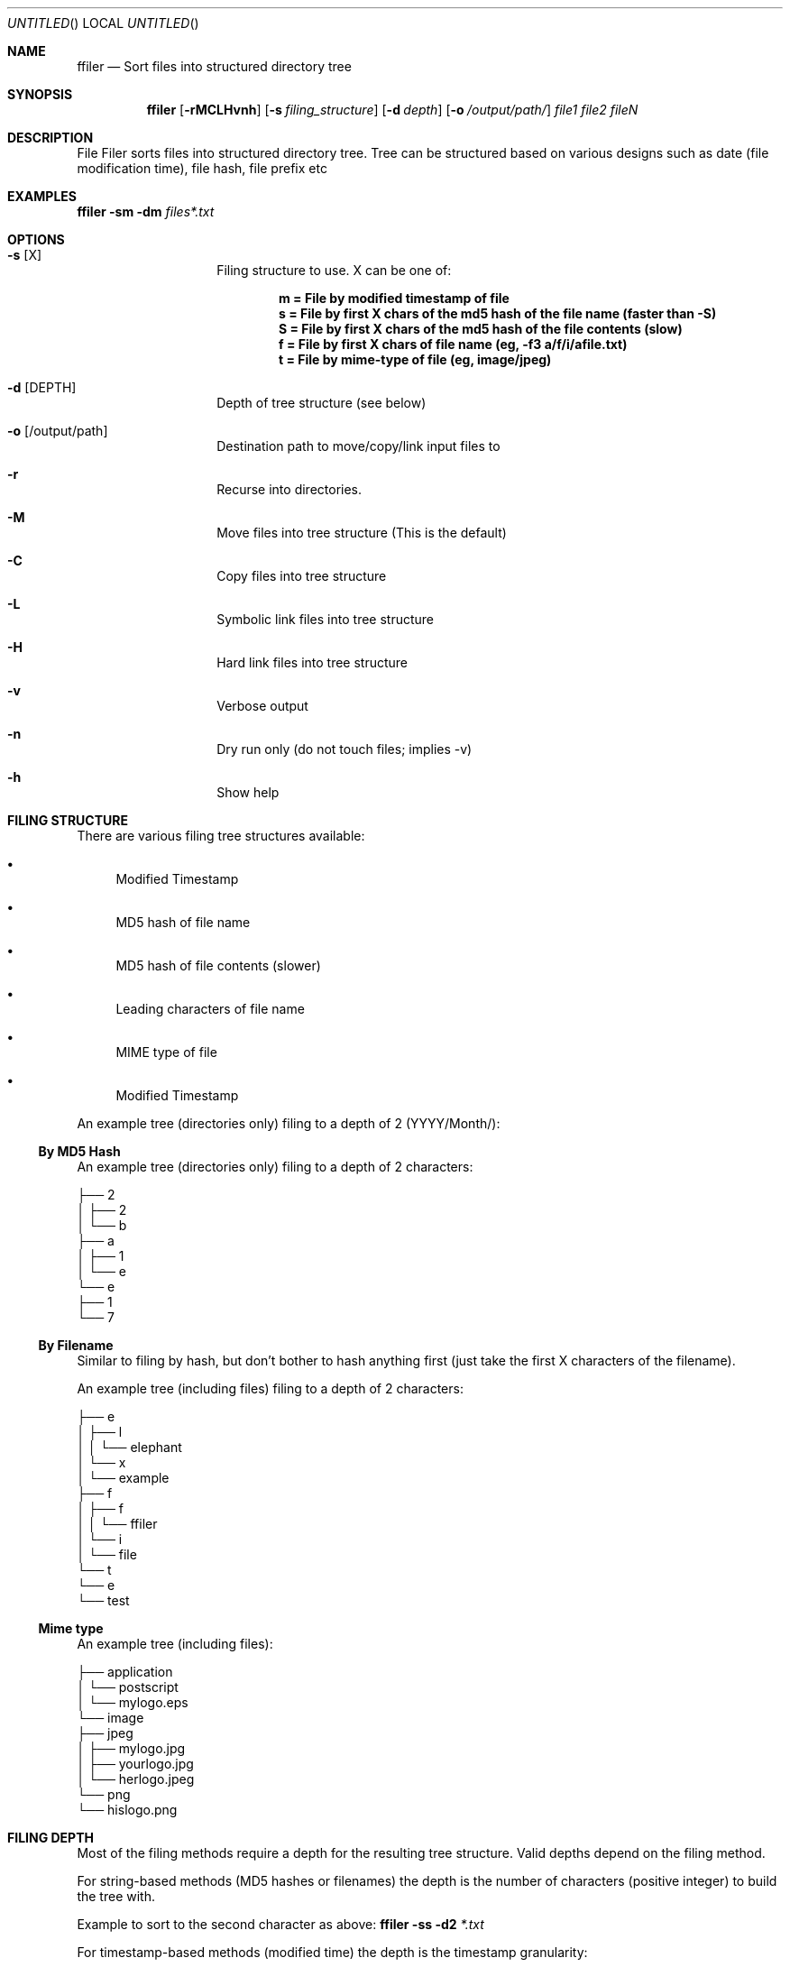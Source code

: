 .Dd Mar 15, 2016
.Os Linux
.Dt "ffiler man page"
.Sh NAME
.Nm ffiler
.Nd Sort files into structured directory tree
.Sh SYNOPSIS
.Nm
.Op Fl rMCLHvnh
.Op Fl s Ar filing_structure
.Op Fl d Ar depth
.Op Fl o Ar /output/path/
.Pa file1 file2 fileN

.Sh DESCRIPTION
File Filer sorts files into structured directory tree. Tree can be structured based on various designs such as date (file modification time), file hash, file prefix etc

.Sh EXAMPLES
.Nm
.Fl sm 
.Fl dm
.Pa files*.txt

.Sh OPTIONS

.Bl -hang -offset indent
.It Fl s Op X
Filing structure to use. X can be one of:

.D1 Li m = File by modified timestamp of file            
.D1 Li s = File by first X chars of the md5 hash of the file name (faster than -S)
.D1 Li S = File by first X chars of the md5 hash of the file contents (slow)
.D1 Li f = File by first X chars of file name (eg, -f3 a/f/i/afile.txt)
.D1 Li t = File by mime-type of file (eg, image/jpeg)

.It Fl d Op DEPTH
Depth of tree structure (see below)
.It Fl o Op /output/path
Destination path to move/copy/link input files to
.It Fl r
Recurse into directories.
.It Fl M
Move files into tree structure (This is the default)
.It Fl C
Copy files into tree structure
.It Fl L
Symbolic link files into tree structure
.It Fl H
Hard link files into tree structure
.It Fl v
Verbose output
.It Fl n
Dry run only (do not touch files; implies -v)
.It Fl h
Show help
.El

.Sh FILING STRUCTURE
There are various filing tree structures available:

.Bl -bullet
.It
Modified Timestamp
.It
MD5 hash of file name
.It
MD5 hash of file contents (slower)
.It
Leading characters of file name
.It
MIME type of file
.It
Modified Timestamp
.El

An example tree (directories only) filing to a depth of 2 (YYYY/Month/):

.Ss By MD5 Hash

An example tree (directories only) filing to a depth of 2 characters:

.Bd -literal
├── 2
│   ├── 2
│   └── b
├── a
│   ├── 1
│   └── e
└── e
    ├── 1
    └── 7
.Ed

.Ss By Filename

Similar to filing by hash, but don't bother to hash anything first (just take the first X characters of the filename).

An example tree (including files) filing to a depth of 2 characters:

.Bd -literal
├── e
│   ├── l
│   │   └── elephant
│   └── x
│       └── example
├── f
│   ├── f
│   │   └── ffiler
│   └── i
│       └── file
└── t
    └── e
        └── test
.Ed

.Ss Mime type

An example tree (including files):

.Bd -literal
├── application
│   └── postscript
│       └── mylogo.eps
└── image
    ├── jpeg
    │   ├── mylogo.jpg
    │   ├── yourlogo.jpg
    │   └── herlogo.jpeg
    └── png
        └── hislogo.png
.Ed

.Sh FILING DEPTH
Most of the filing methods require a depth for the resulting tree structure. Valid depths depend on the filing method.

For string-based methods (MD5 hashes or filenames) the depth is the number of characters (positive integer) to build the tree with.

Example to sort to the second character as above:
.Nm
.Fl ss
.Fl d2
.Pa *.txt

For timestamp-based methods (modified time) the depth is the timestamp granularity:

.Bd -literal
y = Year (eg 2010/)
m = Month (eg 2010/01-Jan/)
d = Day (eg 2010/01-Jan/15/)
H = Hour (eg 2010/01-Jan/15/18/)
M = Minute (eg 2010/01-Jan/15/18/20/)
S = Second (eg 2010/01-Jan/15/18/20/34/)
.Ed

Example to sort to the "month" level:
.Nm
.Fl sm
.Fl dm
.Pa *.txt

.Sh BUGS
No known bugs.

.Sh AUTHOR
.An "Phillip Smith" (fukawi2Agmail.com)
